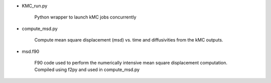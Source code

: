 - KMC_run.py

  	Python wrapper to launch kMC jobs concurrently
	
- compute_msd.py

	Compute mean square displacement (msd) vs. time and diffusivities
	from the kMC outputs.
- msd.f90

	F90 code used to perform the numerically intensive mean square displacement computation.
	Compiled using f2py and used in compute_msd.py
